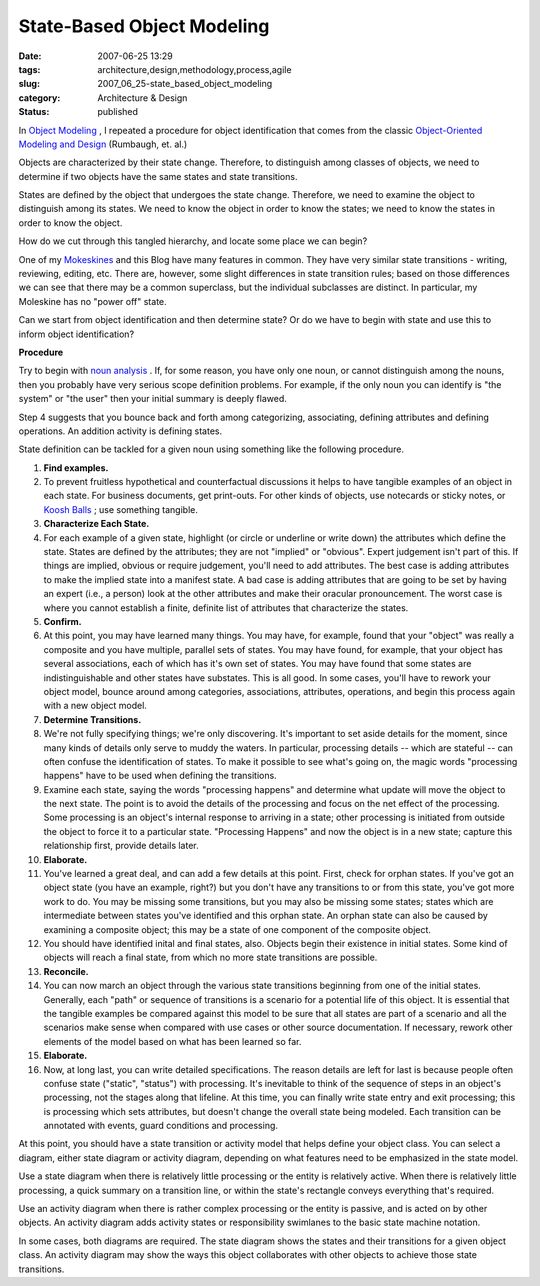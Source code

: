 State-Based Object Modeling
===========================

:date: 2007-06-25 13:29
:tags: architecture,design,methodology,process,agile
:slug: 2007_06_25-state_based_object_modeling
:category: Architecture & Design
:status: published







In `Object Modeling <{filename}/blog/2005/10/2005_10_16-object_modeling_revised.rst>`_ , I repeated a procedure for object identification that comes from the classic `Object-Oriented Modeling and Design <http://www.amazon.com/Object-Oriented-Modeling-Design-James-Rumbaugh/dp/0136298419>`_  (Rumbaugh, et. al.)



Objects are characterized by their state change.  Therefore, to distinguish among classes of objects, we need to determine if two objects have the same states and state transitions.



States are defined by the object that undergoes the state change.  Therefore, we need to examine the object to distinguish among its states.  We need to know the object in order to know the states; we need to know the states in order to know the object.



How do we cut through this tangled hierarchy, and locate some place we can begin?



One of my `Mokeskines <http://www.moleskine.com/eng/default.htm>`_  and this Blog have many features in common.  They have very similar state transitions - writing, reviewing, editing, etc.  There are, however, some slight differences in state transition rules; based on those differences we can see that there may be a common superclass, but the individual subclasses are distinct.  In particular, my Moleskine has no "power off" state.



Can we start from object identification and then determine state?  Or do we have to begin with state and use this to inform object identification?



:strong:`Procedure`



Try to begin with `noun analysis <{filename}/blog/2005/10/2005_10_16-object_modeling_revised.rst>`_ .  If, for some reason, you have only one noun, or cannot distinguish among the nouns, then you probably have very serious scope definition problems.  For example, if the only noun you can identify is "the system" or "the user" then your initial summary is deeply flawed.



Step 4 suggests that you bounce back and forth among categorizing, associating, defining attributes and defining operations.  An addition activity is defining states.



State definition can be tackled for a given noun using something like the following procedure.



#.  :strong:`Find examples.`  

#.  To prevent fruitless hypothetical and counterfactual discussions it helps to have tangible examples of an object in each state.  For business documents, get print-outs.  For other kinds of objects, use notecards or sticky notes, or `Koosh Balls <http://www.kooshball.com/>`_ ; use something tangible.

#.  :strong:`Characterize Each State.`

#.  For each example of a given state, highlight (or circle or underline or write down) the attributes which define the state.  States are defined by the attributes; they are not "implied" or "obvious".  Expert judgement isn't part of this.  If things are implied, obvious or require judgement, you'll need to add attributes.  The best case is adding attributes to make the implied state into a manifest state.  A bad case is adding attributes that are going to be set by having an expert (i.e., a person) look at the other attributes and make their oracular pronouncement.  The worst case is where you cannot establish a finite, definite list of attributes that characterize the states.

#.  :strong:`Confirm.`

#.  At this point, you may have learned many things.  You may have, for example, found that your "object" was really a composite and you have multiple, parallel sets of states.  You may have found, for example, that your object has several associations, each of which has it's own set of states.  You may have found that some states are indistinguishable and other states have substates.  This is all good.  In some cases, you'll have to rework your object model, bounce around among categories, associations, attributes, operations, and begin this process again with a new object model.

#.  :strong:`Determine Transitions.`

#.  We're not fully specifying things; we're only discovering.  It's important to set aside details for the moment, since many kinds of details only serve to muddy the waters.  In particular, processing details -- which are stateful -- can often confuse the identification of states.  To make it possible to see what's going on, the magic words "processing happens" have to be used when defining the transitions.

#.  Examine each state, saying the words "processing happens" and determine what update will move the object to the next state.  The point is to avoid the details of the processing and focus on the net effect of the processing.  Some processing is an object's internal response to arriving in a state; other processing is initiated from outside the object to force it to a particular state.  "Processing Happens" and now the object is in a new state; capture this relationship first, provide details later.

#.  :strong:`Elaborate.`

#.  You've learned a great deal, and can add a few details at this point.  First, check for orphan states.  If you've got an object state (you have an example, right?) but you don't have any transitions to or from this state, you've got more work to do.  You may be missing some transitions, but you may also be missing some states; states which are intermediate between states you've identified and this orphan state.  An orphan state can also be caused by examining a composite object; this may be a state of one component of the composite object.  

#.  You should have identified inital and final states, also.  Objects begin their existence in initial states.  Some kind of objects will reach a final state, from which no more state transitions are possible.   

#.  :strong:`Reconcile.`

#.  You can now march an object through the various state transitions beginning from one of the initial states.  Generally, each "path" or sequence of transitions is a scenario for a potential life of this object.  It is essential that the tangible examples be compared against this model to be sure that all states are part of a scenario and all the scenarios make sense when compared with use cases or other source documentation.  If necessary, rework other elements of the model based on what has been learned so far.

#.  :strong:`Elaborate.`

#.  Now, at long last, you can write detailed specifications.  The reason details are left for last is because people often confuse state ("static", "status") with processing.  It's inevitable to think of the sequence of steps in an object's processing, not the stages along that lifeline.  At this time, you can finally write state entry and exit processing; this is processing which sets attributes, but doesn't change the overall state being modeled.  Each transition can be annotated with events, guard conditions and processing.



At this point, you should have a state transition or activity model that helps define your object class.  You can select a diagram, either state diagram or activity diagram, depending on what features need to be emphasized in the state model.



Use a state diagram when there is relatively little processing or the entity is relatively active.  When there is relatively little processing, a quick summary on a transition line, or within the state's rectangle conveys everything that's required.



Use an activity diagram when there is rather complex processing or the entity is passive, and is acted on by other objects.  An activity diagram adds activity states or responsibility swimlanes to the basic state machine notation.  



In some cases, both diagrams are required.  The state diagram shows the states and their transitions for a given object class.  An activity diagram may show the ways this object collaborates with other objects to achieve those state transitions.




